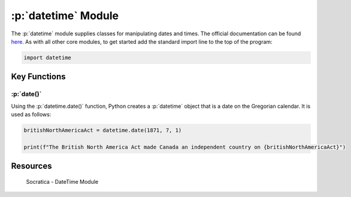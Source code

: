 .. role:: p(code)
   :language: python

:p:`datetime` Module
====================

The :p:`datetime` module supplies classes for manipulating dates and times.  The official documentation can be found `here <https://docs.python.org/3/library/datetime.html>`_.  As with all other core modules, to get started add the standard import line to the top of the program:

.. code-block:: python

   import datetime

Key Functions
-------------

:p:`date()`
~~~~~~~~~~~

Using the :p:`datetime.date()` function, Python creates a :p:`datetime` object that is a date on the Gregorian calendar.  It is used as follows:

.. code-block:: python

   britishNorthAmericaAct = datetime.date(1871, 7, 1)

   print(f"The British North America Act made Canada an independent country on {britishNorthAmericaAct}")

.. TODO: add time(), datetime() and today()

Resources
---------

.. figure:: https://img.youtube.com/vi/RjMbCUpvIgw/maxresdefault.jpg
    :width: 500
    :alt: Socratica - DateTime Module
    :target: https://youtu.be/RjMbCUpvIgw

    Socratica - DateTime Module
